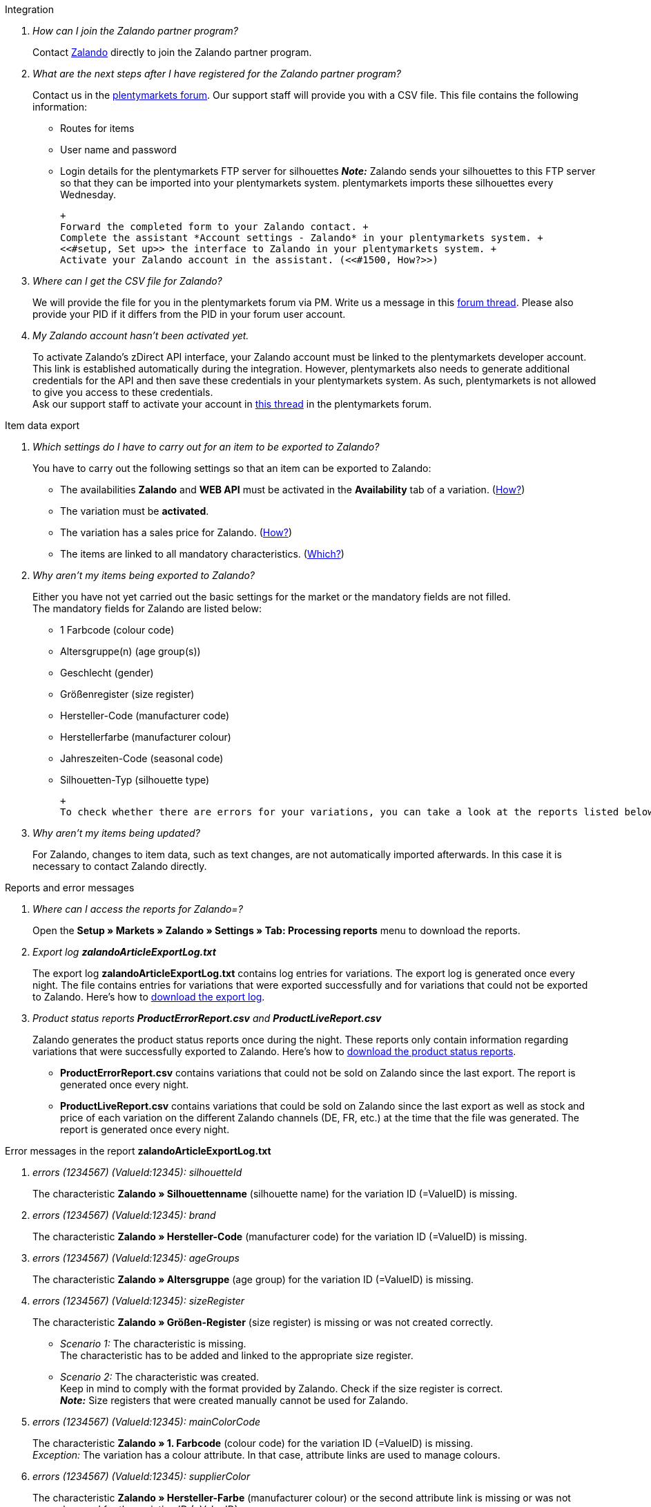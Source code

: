 [#faq-integration]
[.collapseBox]
.Integration
--

[qanda]
How can I join the Zalando partner program?::
    Contact link:https://en.zalando.de/zms/zalando-partner-program/?_rfl=de[Zalando^] directly to join the Zalando partner program.

What are the next steps after I have registered for the Zalando partner program?::
    Contact us in the link:https://forum.plentymarkets.com/t/sammelthema-collective-thread-csv-formular-zum-abgleichen-von-artikeln-silhouetten-csv-form-for-synchronization-of-articles-silhouettes/669460[plentymarkets forum^]. Our support staff will provide you with a CSV file. This file contains the following information:
    * Routes for items
    * User name and password
    * Login details for the plentymarkets FTP server for silhouettes
    *_Note:_* Zalando sends your silhouettes to this FTP server so that they can be imported into your plentymarkets system. plentymarkets imports these silhouettes every Wednesday.
    
    +
    Forward the completed form to your Zalando contact. +
    Complete the assistant *Account settings - Zalando* in your plentymarkets system. +
    <<#setup, Set up>> the interface to Zalando in your plentymarkets system. +
    Activate your Zalando account in the assistant. (<<#1500, How?>>)

Where can I get the CSV file for Zalando?::
    We will provide the file for you in the plentymarkets forum via PM. Write us a message in this link:https://forum.plentymarkets.com/t/sammelthema-collective-thread-csv-formular-zum-abgleichen-von-artikeln-silhouetten-csv-form-for-synchronization-of-articles-silhouettes/669460[forum thread^]. Please also provide your PID if it differs from the PID in your forum user account.

My Zalando account hasn’t been activated yet.::
    To activate Zalando’s zDirect API interface, your Zalando account must be linked to the plentymarkets developer account. This link is established automatically during the integration. However, plentymarkets also needs to generate additional credentials for the API and then save these credentials in your plentymarkets system. As such, plentymarkets is not allowed to give you access to these credentials. +
    Ask our support staff to activate your account in link:https://forum.plentymarkets.com/t/sammelthema-aktivierung-neuer-zalando-konten/600409[this thread^] in the plentymarkets forum.

--

[#faq-item-data-export]
[.collapseBox]
.Item data export
--

[qanda]
Which settings do I have to carry out for an item to be exported to Zalando?::
    You have to carry out the following settings so that an item can be exported to Zalando:
    * The availabilities *Zalando* and *WEB API* must be activated in the *Availability* tab of a variation. (<<#300, How?>>)
    * The variation must be *activated*.
    * The variation has a sales price for Zalando. (<<#350, How?>>)
    * The items are linked to all mandatory characteristics. (<<#600, Which?>>)

Why aren't my items being exported to Zalando?::
    Either you have not yet carried out the basic settings for the market or the mandatory fields are not filled. +
    The mandatory fields for Zalando are listed below:
    * 1 Farbcode (colour code)
    * Altersgruppe(n) (age group(s))
    * Geschlecht (gender)
    * Größenregister (size register)
    * Hersteller-Code (manufacturer code)
    * Herstellerfarbe (manufacturer colour)
    * Jahreszeiten-Code (seasonal code)
    * Silhouetten-Typ (silhouette type)
    
    +
    To check whether there are errors for your variations, you can take a look at the reports listed below. Depending on the report, you can check your variations for errors.

Why aren’t my items being updated?::
    For Zalando, changes to item data, such as text changes, are not automatically imported afterwards. In this case it is necessary to contact Zalando directly.

--

[#faq-reports-error-messages]
[.collapseBox]
.Reports and error messages
--

[qanda]
Where can I access the reports for Zalando=?::
    Open the *Setup » Markets » Zalando » Settings » Tab: Processing reports* menu to download the reports.

Export log *zalandoArticleExportLog.txt*::
    The export log *zalandoArticleExportLog.txt* contains log entries for variations. The export log is generated once every night. The file contains entries for variations that were exported successfully and for variations that could not be exported to Zalando. Here’s how to <<#905, download the export log>>.

Product status reports *ProductErrorReport.csv* and *ProductLiveReport.csv*::
    Zalando generates the product status reports once during the night. These reports only contain information regarding variations that were successfully exported to Zalando. Here’s how to <<#910, download the product status reports>>.
    * *ProductErrorReport.csv* contains variations that could not be sold on Zalando since the last export. The report is generated once every night.
    * *ProductLiveReport.csv* contains variations that could be sold on Zalando since the last export as well as stock and price of each variation on the different Zalando channels (DE, FR, etc.) at the time that the file was generated. The report is generated once every night.

--

[#error-messages-article-export-log]
[.collapseBox]
.Error messages in the report *zalandoArticleExportLog.txt*
--

[qanda]
errors (1234567) (ValueId:12345): silhouetteId::
    The characteristic *Zalando » Silhouettenname* (silhouette name) for the variation ID (=ValueID) is missing.

errors (1234567) (ValueId:12345): brand::
    The characteristic *Zalando » Hersteller-Code* (manufacturer code) for the variation ID (=ValueID) is missing.

errors (1234567) (ValueId:12345): ageGroups::
    The characteristic *Zalando » Altersgruppe* (age group) for the variation ID (=ValueID) is missing.

errors (1234567) (ValueId:12345): sizeRegister::
    The characteristic *Zalando » Größen-Register* (size register) is missing or was not created correctly.
    * _Scenario 1:_ The characteristic is missing. +
    The characteristic has to be added and linked to the appropriate size register.
    * _Scenario 2:_ The characteristic was created. +
    Keep in mind to comply with the format provided by Zalando. Check if the size register is correct. +
    *_Note:_* Size registers that were created manually cannot be used for Zalando.

errors (1234567) (ValueId:12345): mainColorCode::
    The characteristic *Zalando » 1. Farbcode* (colour code) for the variation ID (=ValueID) is missing. +
    _Exception:_ The variation has a colour attribute. In that case, attribute links are used to manage colours.

errors (1234567) (ValueId:12345): supplierColor::
    The characteristic *Zalando » Hersteller-Farbe* (manufacturer colour) or the second attribute link is missing or was not properly saved for the variation ID (=ValueID). 

errors (1234567) (ValueId:12345): genders::
    The characteristic *Zalando » Geschlecht* (gender) for the variation ID (=ValueID) is missing.

errors (1234567) (ValueId:12345): season::
    The characteristic *Zalando » Jahreszeiten-Code* (seasonal code) for the variation ID (=ValueID) is missing.

errors (1234567) (ValueId:12345): size::
    The characteristic *Zalando » Geschlecht* (gender) for the variation ID (=ValueID) is missing.

errors (1234567) (ValueId:12345): ean::
    A *GTIN 13* with the referrer *Zalando* must be saved for the variation in the variation’s *Settings » Barcode* tab. +
    You can check the settings for the referrer in the *Setup » Item » Barcode* menu.

errors (1234567) (ValueId:12345): image::
    At least one image with the referrer *Zalando* must be saved for the variation.

--

[#error-messages-product-error-report]
[.collapseBox]
.Error messages in the report *ProductErrorReport.csv*
--

[qanda]
ZANOS_01 - Please send stock for this article to push it back online::
    See <<#stock-update-few-variations, How can I update the stock again for a few variations?>>

ZABLO_15 - Article blocked due to old season. Please delete the article from the feed or reach out to the Operations team to adjust the season.::
    If you can offer this item also in the new season, then you can map the characteristic *Jahreszeiten-Code* (seasonal code) with the new season. If the new season is not displayed, then contact Zalando. The new silhouettes have to be updated at Zalando afterwards. +
    Also take a look at <<#updating-silhouettes, The silhouettes were not updated/imported in plentymarkets.>>

PSERR_133 - Submitted size isn’t an allowed value for the size chart being submitted by the partner. Or the submitted size isn’t an allowed value for the partner article’s already existing size chart.::
    You want to transfer a size from a size register which is not activated for you. For example, Zalando assigned the sizes _S-L_ to you, but you tried to list an item in _XL_. Contact Zalando and have the sizes in your size registers adjusted. +
    Also take a look at <<#updating-silhouettes, The silhouettes were not updated/imported in plentymarkets.>>

PSERR_118 - EAN rejected because the sum of the material composition is not 100%. Please review the sum of material composition within the attribute.::
    Characteristics are used to save information about the item’s material. Use a characteristic of the type *Text* to specify the item’s material composition in %. +
    *_Note:_* The sum always has to be 100%. However, the material information has to be indicated in 100,00% for the export to work. Thus, if the item consists of 80% polyester and 20% cotton, you have to enter the following values:
    * polyester: “8000”
    * cotton: “2000”

    +
    For 100% cotton, the value would be “10000”.

--

[#faq-price-update]
[.collapseBox]
.Price synchronisation
--

[#price-synchronisation]
[qanda]
How can I check whether prices were exported?::
    For an overview of the price updates within the last 7 days and the corresponding processing statuses, you can download reports within the *Setup » Markets » Zalando » Settings » Tab: Processing reports » Tab: Price reports* menu. Note that Zalando only receives prices when they are in the status *Submitted*. You can update the report anytime. However, the time span is fixed. +
    If you notice that some prices were not updated or if you think that the values which were exported are not correct, you can also check this in the log. Go to *Data » Log*. +
    Use the following filters:
    * *Integration*: Plenty\\Modules\\Zalando\\Prices\\Services\\PriceUpdateService
    * *Identifier*: Zalando
    Enter the *variation ID* or the *EAN* as *Reference type*. To do so, enter *variationID* or *ean* as *Reference type* and use the corresponding value as *Reference value*. +
    Afterwards, open the log entry and click on *Expand all* to look at the request. +
    Whether Zalando accepted this message can be checked in the response. The response is contained in a separate log. The following screenshot contains a *jobId*: +
    image:markets:zalando-faq-jobid.png[]
    Open the *Data » Log* menu and filter for the *jobID*. +
    image:markets:zalando-faq-job-id-filter.png[]
    There will be messages like these: +
    image:markets:zalando-faq-job-id-search-results.png[]
    Open the log entry shown in the screenshot above: +
    image:markets:zalando-faq-log-entry-details.png[]
    The response is contained within the *Description*.

How can I update the prices again for one or more variations?::
    Adjust the variation’s sales price for Zalando. To do so, slightly change the price, for example change it from  _+ 0.01_ EUR and back (_- 0.01 EUR_). Afterwards, the price will be exported to Zalando within 15 minutes. +
    You can check the export of prices in the log. Also see <<#price-synchronisation, How can I check price updates?>>. +
    The sales price which is used as standard sales price for Zalando was defined in the assistant *Account settings - Zalando*.

How can I update the prices again for all variations?::
    To export all prices to Zalando again, the price synchronisation must be triggered. For example, this can be done in the assistant *Account settings - Zalando* in the *Setup » Assistants » Omni-Channel* menu. You only have to make a change in the *Prices for Germany* and /or *Prices for Austria* section. It doesn’t matter which change you make. You can revert the change afterwards. All prices will be exported to Zalando within 15 minutes afterwards. +
    You can check the export of prices in the log. Also see <<#price-synchronisation, How can I check price updates?>>. +
    Note that the export may be delayed if you transfer a lot of variations to different sales channels. This is due to the limitation of API calls set by Zalando. It can happen that data is exported in several packages, and therefore the export takes longer. Variations of one and the same item might also be exported in different packages. Each package contains up to 1000 variations, which make up one request. 20 requests can be sent per minute. Different packages can be distinguished by the *jobId* in the *Data » Log* menu. +
    Also see <<#price-synchronisation, How can I check price updates?>>.

--

[#faq-stock-update]
[.collapseBox]
.Stock update
--

[#stock-update]
[qanda]
How can I check whether stock was exported?::
    Go to *Data » Log*. +
    Use the following filters:
    * *Integration*: Plenty\\Modules\\Zalando\\Stock\\Services\\StockUpdateService
    * *Identifier*: Zalando
    Enter the *variation ID* or the *EAN* as reference type. To do so, enter *variationID* or *ean* as *Reference type* and use the corresponding value as *Reference value*. +
    Afterwards, open the log entry and click on *Expand all* to look at the request. +
    image:markets:zalando-faq-stock-log-details.png[]
    The stock which was exported is shown as *quantity*. +
    Whether Zalando accepted this message can be checked in the response. The response is contained in a separate log. The following screenshot contains a *jobId*: +
    image:markets:zalando-faq-stock-job-id.png[]
    Filter for it in the log again. +
    Check both the marked info message as well as possible error messages. +
    Why the stock was not exported to Zalando can be seen in the *description*. +
    The error message _„Request contains duplicate combinations of stock quantities.“_ is usually issued if individual variations were exported twice. To check whether one variation was exported twice, check if one and the same EAN was used multiple times. If this is the case, stock cannot be exported.

    [#stock-update-few-variations]
How can I update the stock again for one or a few variations?::
    To update the stock again, you have to adjust the stock of the desired variation. For example, you can change the stock from _- 1 piece_ to _+ 1 piece_. Afterwards, the stock will be exported to Zalando within 15 minutes. +
    You can check the export of prices in the log. Also see <<#price-synchronisation, How can I check stock updates?>>. +
    Settings for stock export are carried out when first setting up Zalando with the assistant *Account settings - Zalando*.

How can I update the stock again for all variations?::
    To export stock again to Zalando, the stock synchronisation must be triggered. You can use the assistant *Account settings - Zalando* to do so. You only have to make a change  in the *Stock for Germany* and/or *Stock for Austria* section. It doesn’t matter which change you make. You can revert the change afterwards. The stock will be exported to Zalando within 15 minutes afterwards. +
    You can check the export of prices in the log. Also see <<#stock-synchronisation, How can I check stock updates?>>. +
    Note that the export may be delayed if you transfer a lot of variations to different sales channels. This is due to the limitation of API calls set by Zalando. It can happen that data is exported in several packages, and therefore the export takes longer. Variations of one and the same item might also be exported in different packages. Each package contains up to 1000 variations, which make up one request. 20 requests can be sent per minute. Different packages can be distinguished by the *jobId*. +
    Also see <<#stock-synchronisation, How can I check stock updates?>>.

--

[#faq-order-processing]
[.collapseBox]
.Order processing
--

In some cases, errors can occur during order processing. Possible reasons and frequent errors are described here. +

To check whether an order was processed, you can use the following filters in the *Data » Log* menu.

* *Identifier*: Zalando
* *Reference type*: orderId / externalOrderId
* *Reference value*: your order ID / your external order ID

[qanda]
Shipping confirmations are missing or were not reported to Zalando. Where can I find corresponding error messages in the log?::
    If shipping confirmations were not reported to Zalando, open the *Data » Log* menu. +
    Use the following filters:
    * *Integration*: Plenty\\Modules\\Zalando\\Orders\\Procedures\\OrderShippingProcedure
    * *Identifier*: Zalando
    * *Level*: error
    
    +
    You can also additionally use the order ID or the external order ID as filter, if required.
    * *Reference type*: orderId / externalOrderId
    * *Reference value*: your order ID / your external order ID

--

[#error-messages-order-processing]
[.collapseBox]
.Error messages concerning order processing
--

[qanda]
No return number found.::
    There may be different reasons for this:
    * _First:_ The order has a package number but no return tracking number (return label). +
    *_Analysis:_* Go to *Orders » Shipping centre* to check this. Return labels are displayed in the *Return labels* tab of the order. +
    *_Solution:_* If no label exists, a label must be created and a new shipping confirmation must be sent.
    * _Second:_ The order has a return label. +
    *_Analysis:_* Check when the return label was created and when the shipping confirmation was reported to Zalando. If the return label already exists, it may only have been created after the shipping confirmation was reported to Zalando. +
    *_Solution:_* Trigger the shipping confirmation again by starting the event procedure again. Depending on the event in the event procedure, you should take different actions. If it is not possible to trigger the appropriate event, you can also create a new event procedure with another status.

--

[#faq-general]
[.collapseBox]
.General questions
--

[#updating-silhouettes]
[qanda]
The silhouettes were not updated or imported into plentymarkets.::
    Zalando sends (new) silhouettes to the plentymarkets FTP server so that they can be imported into your plentymarkets system. New silhouettes are updated every Wednesday by plentymarkets and can be converted into characteristics afterwards. +
    To do so, use the *Converting silhouettes to characteristics* function. If you try to convert silhouettes to characteristics for the first time and the backend looks like this: +
    image:markets:zalando-faq-silhouettes.png[]
    Then the reason might be that +
    +
    * either Zalando has not yet sent any silhouettes for you _or_
    * plentymarkets has not yet imported your silhouettes.
    +
    If you already have silhouettes in your plentymarkets system and you want to convert them into characteristics, the backend looks like this: +
    image:markets:zalando-faq-converting-silhouettes.png[]
    Select the desired groups and click on *convert to characteristics*. +
    *_Tip:_* Only select the groups which you want to sell items in to keep the number of characteristics at a minimum. +
    Also see <<#500, Converting silhouettes to characteristics>>.

Where can I find the order documents requested by Zalando?::
    Any documents requested by Zalando have to be configured according to Zalando’s requirements. The PDF templates are provided by Zalando. +
    *_Note:_* As Zalando has specific requirements and you can only configure the documents globally, you should create an additional client which you only use for Zalando. This prevents your present settings from being overwritten. You can individually set up the documents afterwards. +
    You can book an additional client in the *plentymarkets logo (Start) » My account » Contracts* menu. +
    How to set up you documents is described on the xref:orders:order-documents.adoc#[Setting up documents] page.